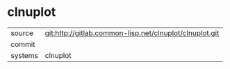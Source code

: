 * clnuplot



|---------+-------------------------------------------|
| source  | git:http://gitlab.common-lisp.net/clnuplot/clnuplot.git   |
| commit  |   |
| systems | clnuplot |
|---------+-------------------------------------------|

